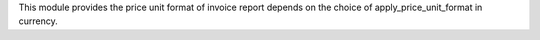 This module provides the price unit format of invoice report depends on the choice of apply_price_unit_format in currency.
